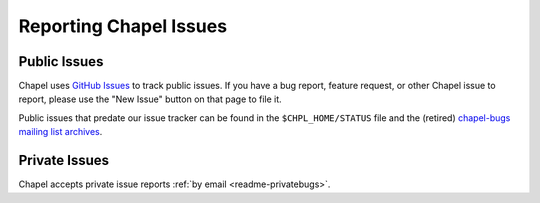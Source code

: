 .. _readme-bugs:

=======================
Reporting Chapel Issues
=======================

Public Issues
-------------

Chapel uses `GitHub Issues`_ to track public issues. If you have a bug report,
feature request, or other Chapel issue to report, please use the "New Issue"
button on that page to file it.

Public issues that predate our issue tracker can be found in the
``$CHPL_HOME/STATUS`` file and the (retired)
`chapel-bugs mailing list archives`_.

Private Issues
--------------

Chapel accepts private issue reports :ref:`by email <readme-privatebugs>`.

.. _GitHub Issues: https://github.com/chapel-lang/chapel/issues
.. _chapel-bugs mailing list archives: https://sourceforge.net/p/chapel/mailman/chapel-bugs/
